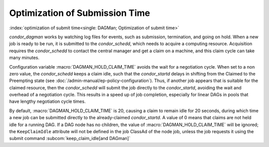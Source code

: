 Optimization of Submission Time
===============================

:index:`optimization of submit time<single: DAGMan; Optimization of submit time>`

*condor_dagman* works by watching log files for events, such as
submission, termination, and going on hold. When a new job is ready to
be run, it is submitted to the *condor_schedd*, which needs to acquire
a computing resource. Acquisition requires the *condor_schedd* to
contact the central manager and get a claim on a machine, and this claim
cycle can take many minutes.

Configuration variable :macro:`DAGMAN_HOLD_CLAIM_TIME` avoids the wait
for a negotiation cycle. When set to a non zero value, the *condor_schedd*
keeps a claim idle, such that the *condor_startd* delays in shifting from
the Claimed to the Preempting state (see :doc:`/admin-manual/ep-policy-configuration`).
Thus, if another job appears that is suitable for the claimed resource,
then the *condor_schedd* will submit the job directly to the
*condor_startd*, avoiding the wait and overhead of a negotiation cycle.
This results in a speed up of job completion, especially for linear DAGs
in pools that have lengthy negotiation cycle times.

By default, :macro:`DAGMAN_HOLD_CLAIM_TIME` is 20, causing a claim to remain
idle for 20 seconds, during which time a new job can be submitted
directly to the already-claimed *condor_startd*. A value of 0 means
that claims are not held idle for a running DAG. If a DAG node has no
children, the value of :macro:`DAGMAN_HOLD_CLAIM_TIME` will be ignored; the
``KeepClaimIdle`` attribute will not be defined in the job ClassAd of
the node job, unless the job requests it using the submit command
:subcom:`keep_claim_idle[and DAGman]`
